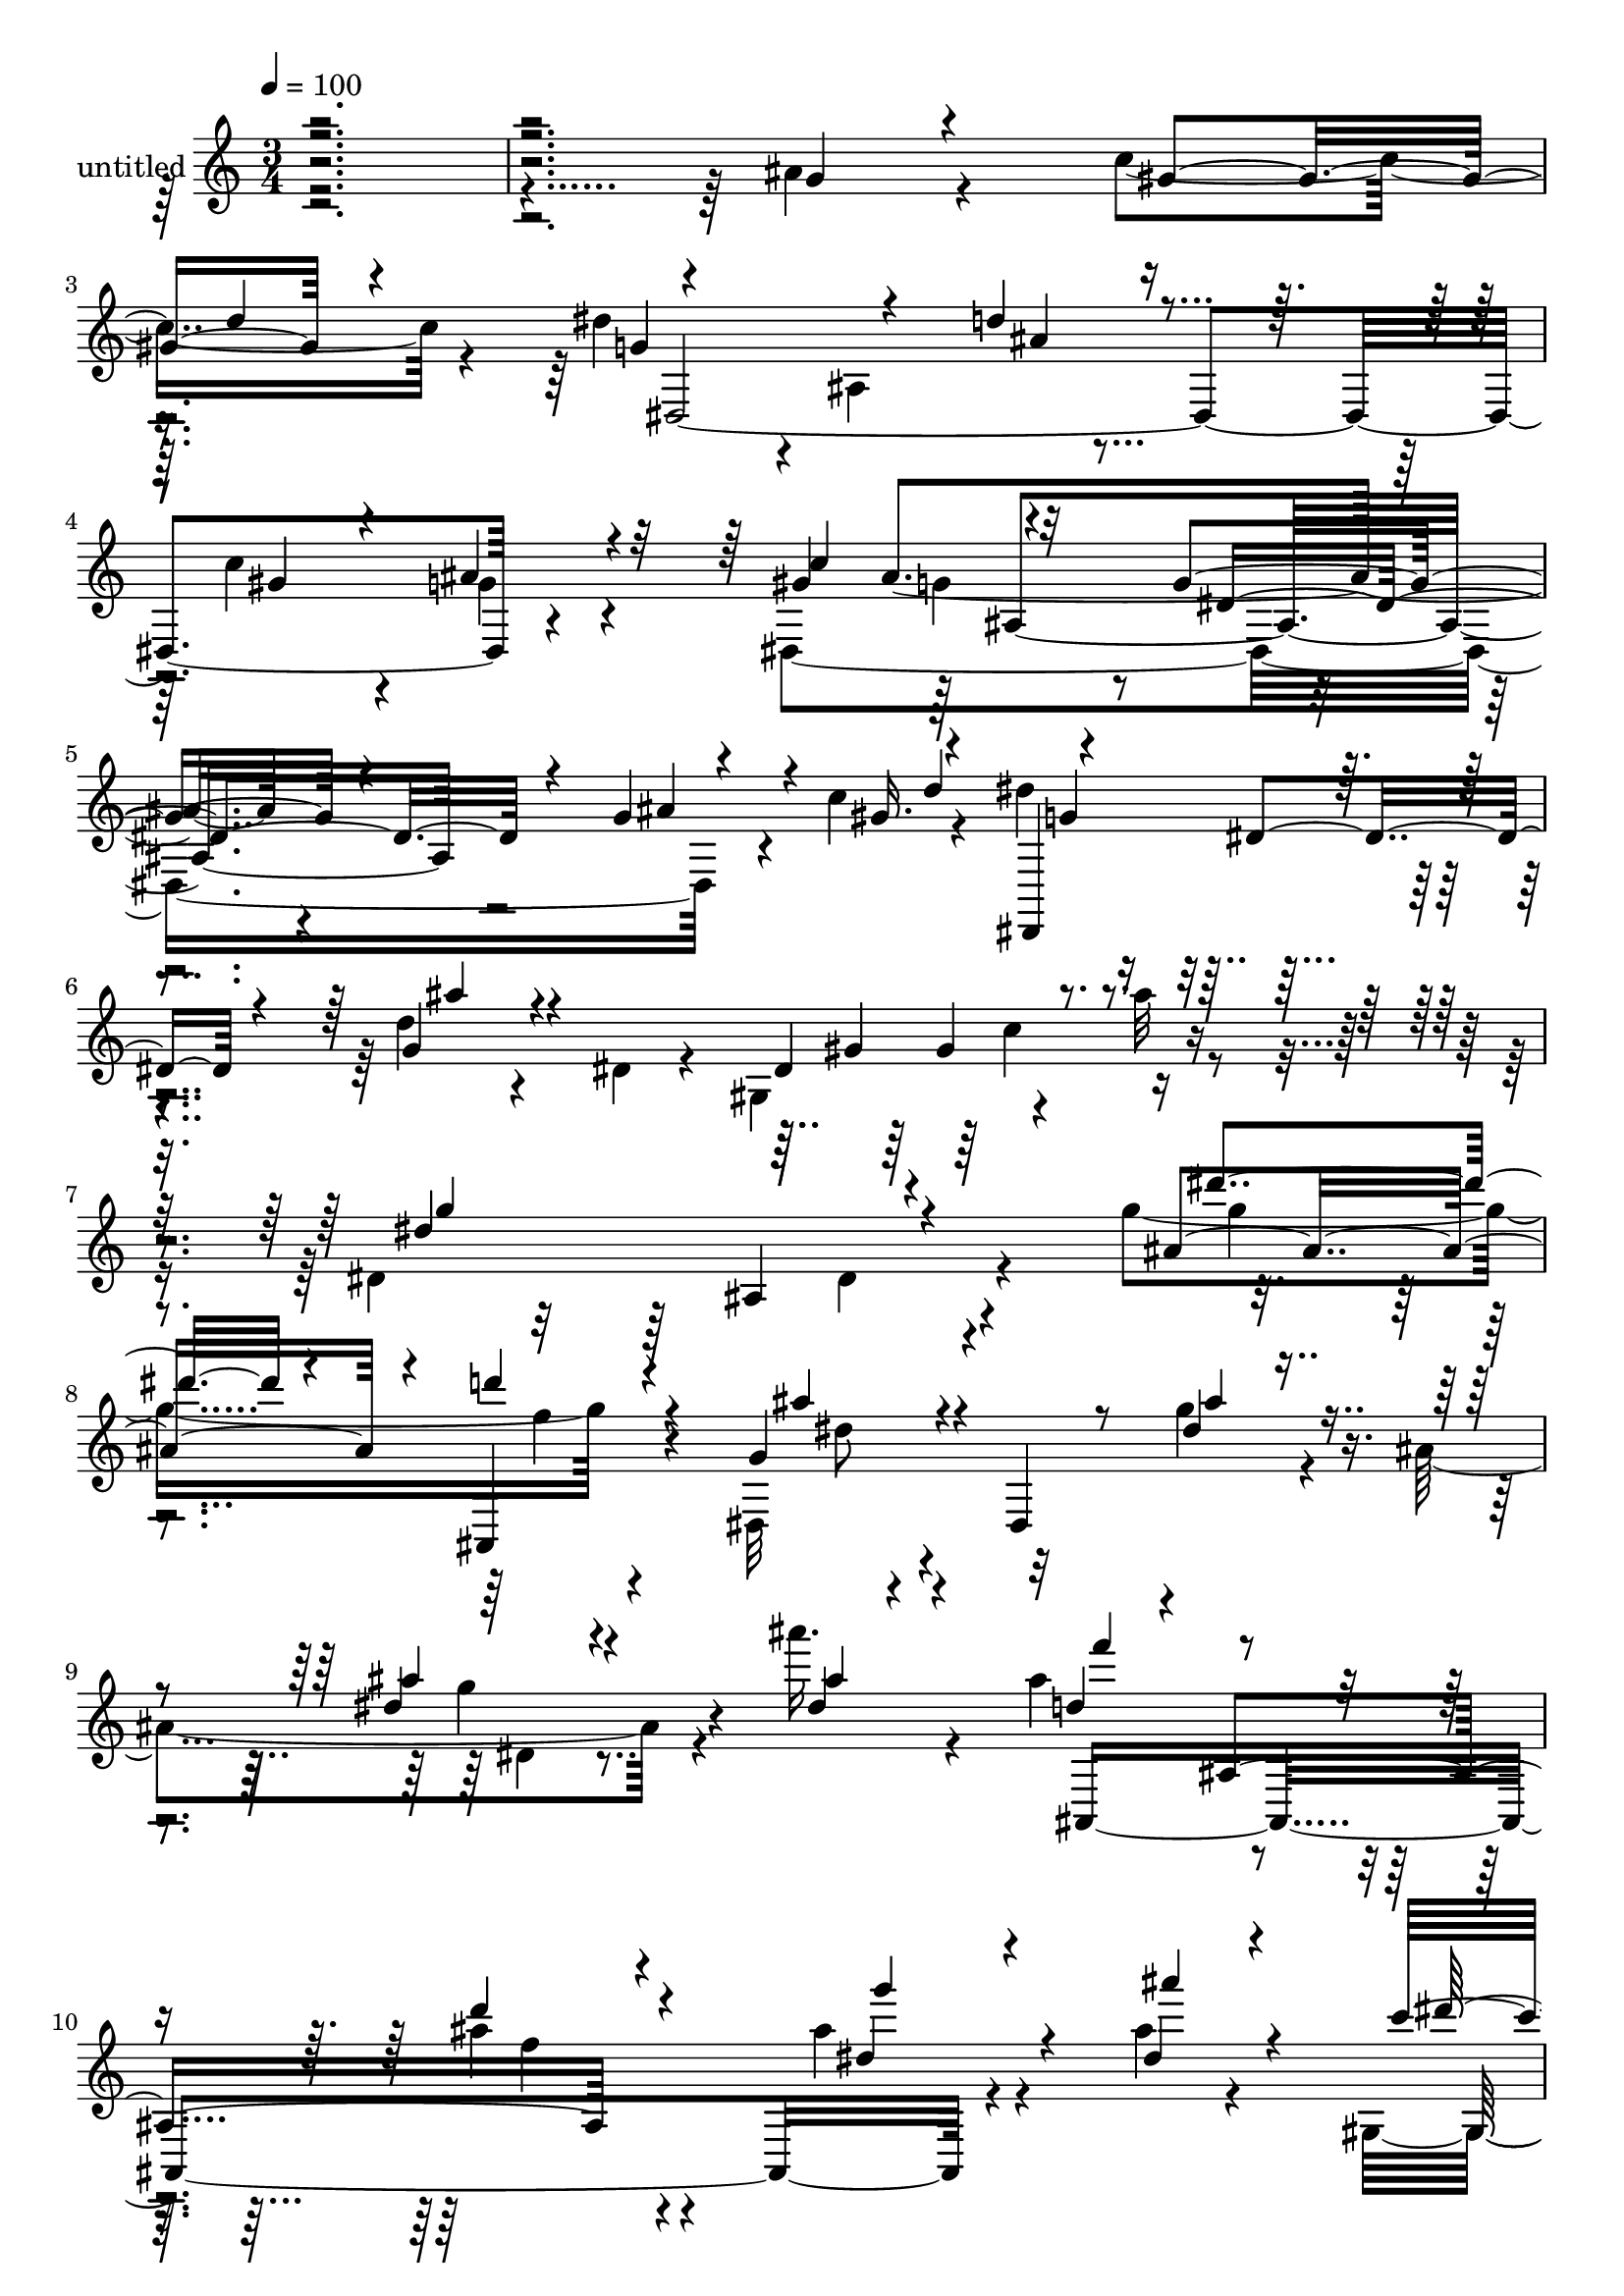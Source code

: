 % Lily was here -- automatically converted by c:/Program Files (x86)/LilyPond/usr/bin/midi2ly.py from mid/463.mid
\version "2.14.0"

\layout {
  \context {
    \Voice
    \remove "Note_heads_engraver"
    \consists "Completion_heads_engraver"
    \remove "Rest_engraver"
    \consists "Completion_rest_engraver"
  }
}

trackAchannelA = {


  \key c \major
    
  \set Staff.instrumentName = "untitled"
  
  % [COPYRIGHT_NOTICE] Copyright ~ 2000 by Rolo
  
  % [TEXT_EVENT] Rolo
  
  \time 3/4 
  

  \key c \major
  
  \tempo 4 = 100 
  
}

trackA = <<
  \context Voice = voiceA \trackAchannelA
>>


trackBchannelA = {
  
}

trackBchannelB = \relative c {
  \voiceFour
  r4*599/120 ais''4*20/120 r4*68/120 c4*59/120 r4*21/120 dis4*80/120 
  r4*3/120 ais,4*114/120 r4 c'4*47/120 r4*31/120 g4*27/120 r4*52/120 dis,4*351/120 
  r4*43/120 c''4*51/120 r4*28/120 dis4*78/120 r4*68/120 d4*22/120 
  r4*58/120 dis,4*17/120 r4*38/120 gis,4*46/120 r4*53/120 ais''32 
  r4*69/120 dis,,4*211/120 r4*70/120 g'4*121/120 r4*69/120 dis,,32*5 
  r32*5 g''4*19/120 r4*56/120 ais,4*113/120 r4*41/120 ais''16. 
  r4*39/120 ais,4*80/120 r4*76/120 ais4*28/120 r4*132/120 ais4*27/120 
  r4*50/120 ais4*22/120 r4*67/120 gis,,4*80/120 r4*89/120 dis'''4*82/120 
  r4*92/120 dis4*33/120 r4*48/120 ais,,4*18/120 r4*65/120 dis''4*237/120 
  r4*134/120 dis,4*35/120 r4*67/120 d4*25/120 r4*82/120 dis4*104/120 
  r4*61/120 dis4*28/120 r4*50/120 dis,4*28/120 r4*52/120 dis'4*61/120 
  r4*13/120 ais'4*59/120 r4*17/120 d,4*93/120 r4*69/120 ais4*94/120 
  r4*65/120 dis4*55/120 r4*25/120 g,4*56/120 r4*25/120 gis,16*9 
  r4*63/120 ais4*31/120 r4*56/120 d'4*26/120 r4*52/120 dis4*186/120 
  r8 ais,32*5 dis'4*51/120 r4*28/120 f4*50/120 r4*33/120 ais,4*94/120 
  r8 <ais g >4*16/120 r4*62/120 g4*97/120 r4*17/120 ais4*97/120 
  r4*20/120 d4*94/120 r4*66/120 d4*20/120 r4*57/120 f,4*95/120 
  r4*61/120 g4*50/120 r4*13/120 c4*42/120 r4*24/120 c4*77/120 r4*2/120 c'4*49/120 
  r4*153/120 ais,,4*52/120 r4*42/120 d'4*11/120 r4*72/120 g,4*142/120 
  r4*24/120 dis4*94/120 r4*67/120 dis4*112/120 r4*9/120 d'4*22/120 
  r4*24/120 dis32*5 r4*74/120 dis,4*44/120 r4*38/120 dis,4*19/120 
  r4*43/120 gis,4*85/120 r4*6/120 g'16 r4*50/120 c4*88/120 r4*65/120 ais4*81/120 
  dis,4*27/120 r4*49/120 dis4*13/120 r4*62/120 c'4*57/120 r4*27/120 dis4*88/120 
  r4*70/120 d4*47/120 r4*123/120 gis,,,4*21/120 r4*52/120 ais32 
  r4*70/120 dis4*220/120 r4*130/120 g'4*47/120 r4*34/120 ais,,4*20/120 
  r4*64/120 g'4*125/120 r4*46/120 ais4*17/120 r4*65/120 ais,4*169/120 
  r4*74/120 ais4*196/120 r8 ais16 r4*55/120 dis'4*47/120 r4*29/120 dis 
  r4*54/120 c4*94/120 r4*78/120 dis4*29/120 r4*59/120 gis,,4*19/120 
  r8 dis''4*55/120 r4*33/120 gis,4*22/120 r4*63/120 g8. r4*81/120 g4*16/120 
  r4*159/120 g''4*22/120 r4*59/120 f4*18/120 r4*64/120 dis4*106/120 
  r4*16/120 dis,,4*66/120 r4*53/120 dis4*67/120 r4*2/120 dis''4*42/120 
  r4*41/120 dis,,,4*10/120 r4*68/120 f'''4*96/120 r4*21/120 d,4*41/120 
  r4*32/120 d4*55/120 r4*25/120 f,4*41/120 r4*35/120 f4*61/120 
  r4*46/120 c''4*93/120 r4*4/120 gis,4*32/120 r4*4/120 c'4*16/120 
  r4*29/120 dis,,4*85/120 r4*81/120 g''4*87/120 r4*76/120 dis4*185/120 
  r4*13/120 dis,4*92/120 r4*25/120 g'4*92/120 r4*22/120 ais,4*46/120 
  r4*35/120 ais,4*184/120 r4*2/120 dis4*81/120 r4*3/120 dis,4*51/120 
  r4*17/120 ais''4*35/120 dis,,4*16/120 r4*17/120 ais''4*110/120 
  r4*61/120 d4*19/120 r4*56/120 ais,4*18/120 r4*63/120 dis'4*46/120 
  r4*36/120 ais'4*33/120 r4*50/120 gis4*98/120 r4*72/120 ais4*93/120 
  r32*5 dis,4*28/120 r4*54/120 f32 r4*67/120 g,4*102/120 r4*61/120 ais4*26/120 
  r4*55/120 ais,4*51/120 r4*28/120 dis4*29/120 r4*43/120 gis4*59/120 
  r4*32/120 dis'4*94/120 r4*71/120 dis,4*81/120 r4*2/120 g4*22/120 
  r4*57/120 c,4*22/120 r4*57/120 ais4*34/120 r16. gis'4*85/120 
  r4*76/120 g32*5 r4*4/120 ais,4*58/120 r4*21/120 g'4*18/120 r4*54/120 ais,,32 
  r4*25/120 d''4*39/120 r4*5/120 dis4*72/120 r4*7/120 dis,,16. 
  r4*35/120 d'4*41/120 r4*38/120 g,,,4*17/120 r4*67/120 gis''4*66/120 
  r4*12/120 ais4*26/120 r4*54/120 dis,4*87/120 r4*77/120 g4*37/120 
  r4*131/120 g4*96/120 r32*5 dis4*92/120 r4*72/120 ais4*16/120 
  r4*61/120 g4*164/120 r4*79/120 ais,4*267/120 r4*69/120 dis'4*46/120 
  r4*35/120 g,,4*17/120 r4*77/120 dis''4*104/120 r4*67/120 dis4*92/120 
  r4*77/120 dis4*119/120 r4*92/120 ais4*91/120 r4*18/120 dis,4*606/120 
  r4*29/120 dis'4*104/120 r4*61/120 dis4*28/120 r4*50/120 dis,4*28/120 
  r4*52/120 dis'4*61/120 r4*13/120 ais'4*59/120 r4*17/120 d,4*93/120 
  r4*69/120 ais4*94/120 r4*65/120 dis4*55/120 r4*25/120 g,4*56/120 
  r4*25/120 gis,16*9 r4*63/120 ais4*31/120 r4*56/120 d'4*26/120 
  r4*52/120 dis4*186/120 r8 ais,32*5 dis'4*51/120 r4*28/120 f4*50/120 
  r4*33/120 ais,4*94/120 r8 <ais g >4*16/120 r4*62/120 g4*97/120 
  r4*17/120 ais4*97/120 r4*20/120 d4*94/120 r4*66/120 d4*20/120 
  r4*57/120 f,4*95/120 r4*61/120 g4*50/120 r4*13/120 c4*42/120 
  r4*24/120 c4*77/120 r4*2/120 c'4*49/120 r4*153/120 ais,,4*52/120 
  r4*42/120 d'4*11/120 r4*72/120 g,4*142/120 r4*24/120 dis4*94/120 
  r4*67/120 dis4*112/120 r4*9/120 d'4*22/120 r4*24/120 dis32*5 
  r4*74/120 dis,4*44/120 r4*38/120 dis,4*19/120 r4*43/120 gis,4*85/120 
  r4*6/120 g'16 r4*50/120 c4*88/120 r4*65/120 ais4*81/120 dis,4*27/120 
  r4*49/120 dis4*13/120 r4*62/120 c'4*57/120 r4*27/120 dis4*88/120 
  r4*70/120 d4*47/120 r4*123/120 gis,,,4*21/120 r4*52/120 ais32 
  r4*70/120 dis4*220/120 r4*130/120 g'4*47/120 r4*34/120 ais,,4*20/120 
  r4*64/120 g'4*125/120 r4*46/120 ais4*17/120 r4*65/120 ais,4*169/120 
  r4*74/120 ais4*196/120 r8 ais16 r4*55/120 dis'4*47/120 r4*29/120 dis 
  r4*54/120 c4*94/120 r4*78/120 dis4*29/120 r4*59/120 gis,,4*19/120 
  r8 dis''4*55/120 r4*33/120 gis,4*22/120 r4*63/120 g8. r4*81/120 g4*16/120 
  r32*13 dis''4*474/120 
}

trackBchannelBvoiceB = \relative c {
  \voiceOne
  r4*5 g''4*17/120 r4*72/120 gis4*44/120 r4*36/120 g4*116/120 r4*41/120 d'4*68/120 
  r4*91/120 gis,4*39/120 r4*38/120 ais4*29/120 r4*51/120 gis4*84/120 
  r4*76/120 g4*70/120 r4*87/120 g4*20/120 r4*59/120 gis16. r4*31/120 dis,,4*79/120 
  r4*67/120 g''4*31/120 r4*119/120 dis4*76/120 r4*93/120 dis'4*187/120 
  r4*113/120 ais4*56/120 r4*26/120 ais,,4*31/120 r4*59/120 g''4*67/120 
  r4*4/120 dis,4*17/120 r8 dis''4*21/120 r4*133/120 dis4*23/120 
  r4*54/120 dis4*17/120 r4*67/120 d4*71/120 r4*3/120 ais,4*102/120 
  r4*140/120 dis'4*22/120 r4*55/120 dis4*27/120 r4*62/120 c'4*63/120 
  r4*104/120 ais,4*89/120 r4*86/120 g'4*41/120 r4*42/120 f4*17/120 
  r4*144/120 ais,4*164/120 r4*126/120 g4*47/120 r4*55/120 f4*27/120 
  r4*81/120 ais,4*102/120 r4*63/120 ais4*19/120 r4*139/120 g'4*61/120 
  r4*14/120 dis,4*8/120 r4*48/120 ais'4*87/120 r4*19/120 f8. r4*65/120 f4*93/120 
  r4*67/120 ais'4*72/120 r4*9/120 c4*92/120 r4*24/120 gis,4*26/120 
  r4*23/120 ais'8. r4*77/120 dis,4*39/120 r4*128/120 dis,,4*247/120 
  r4*40/120 g'4*49/120 r4*27/120 g4*53/120 r4*22/120 g4*134/120 
  r4*62/120 dis'4*27/120 r4*129/120 g4*95/120 r4*16/120 ais4*61/120 
  r4*59/120 f,4*86/120 r16*5 dis'4*52/120 r4*31/120 ais4*14/120 
  r4*55/120 dis4*66/120 r4*31/120 dis4*49/120 r16 ais'4*74/120 
  r4*100/120 g4*78/120 r4*4/120 f4*12/120 r4*70/120 dis4*160/120 
  r4*85/120 g,4*20/120 r4*63/120 ais'4*35/120 r4*47/120 c4*42/120 
  r4*43/120 dis,,,4*74/120 r4*74/120 d''4*47/120 r4*110/120 gis,,4*57/120 
  r4*23/120 ais'4*91/120 r4*63/120 dis,,32 r4*64/120 dis'4*27/120 
  r4*63/120 dis,4*10/120 r4*58/120 g'4*11/120 r4*64/120 gis4*46/120 
  r4*36/120 dis,,4*77/120 r4*80/120 ais'''4*57/120 r4*113/120 gis4*88/120 
  r4*71/120 dis'4*186/120 r4*164/120 ais,4*42/120 r4*40/120 d4*18/120 
  r4*66/120 ais4*110/120 r4*61/120 g32 r4*145/120 dis'4*39/120 
  r4*38/120 dis,,4*14/120 r4*76/120 ais''4*79/120 r4*89/120 d4*27/120 
  r4*143/120 ais4*55/120 r4*23/120 ais4*16/120 r4*66/120 dis4*96/120 
  r32*5 ais'4*38/120 r4*130/120 ais,4*39/120 r4*48/120 f'4*14/120 
  r4*70/120 dis4*191/120 r4*321/120 dis,,4*74/120 r4*10/120 ais'4*44/120 
  r4*29/120 dis''4*42/120 r4*103/120 ais4*66/120 r4*25/120 ais'4*39/120 
  r4*41/120 ais,,,4*40/120 r4*32/120 ais'4*121/120 r16 ais4*50/120 
  r4*26/120 dis'4*28/120 r4*57/120 ais4*14/120 r4*59/120 dis4*106/120 
  r4*64/120 g,,4*81/120 r4*87/120 ais'4*24/120 r4*56/120 gis4*23/120 
  r4*58/120 g4*69/120 r4*7/120 dis,4*18/120 r4*62/120 ais'4*190/120 
  r4*7/120 ais'4*48/120 r4*68/120 dis16*7 r4*57/120 ais,4*149/120 
  r4*39/120 d'4*94/120 r4*69/120 ais4*27/120 r4*130/120 ais4*55/120 
  r4*26/120 ais4*21/120 r4*61/120 gis,,4*107/120 r4*65/120 dis'''4*88/120 
  r4*78/120 ais4*35/120 r4*48/120 gis4*23/120 r4*58/120 dis'4*179/120 
  r4*145/120 ais4*31/120 r4*42/120 dis,4*31/120 r4*11/120 d'4*14/120 
  r4*36/120 g,4*106/120 r4*58/120 d'4*84/120 r4*77/120 c4*36/120 
  r4*43/120 ais4*32/120 r4*48/120 c4*81/120 r4*80/120 dis,4*66/120 
  r4*92/120 ais'16 r4*42/120 c4*62/120 r4*23/120 g4*87/120 r4*71/120 <g ais >4*38/120 
  r4*124/120 c4*83/120 r4*74/120 dis4*196/120 r4*138/120 ais,4*64/120 
  r4*17/120 d4*23/120 r4*67/120 g,4*88/120 r4*76/120 g32 r4*142/120 dis'4*21/120 
  r4*56/120 dis4*13/120 r4*72/120 ais4*83/120 r4*1/120 f4*96/120 
  r4*67/120 f4*85/120 r4*3/120 ais4*57/120 r4*26/120 ais32 r4*77/120 gis'4*106/120 
  r4*66/120 ais4*94/120 r4*76/120 ais,,4*104/120 r32*7 dis'4*99/120 
  r4*138/120 dis'4*474/120 r4*34/120 ais,4*102/120 r4*63/120 ais4*19/120 
  r4*139/120 g'4*61/120 r4*14/120 dis,4*8/120 r4*48/120 ais'4*87/120 
  r4*19/120 f8. r4*65/120 f4*93/120 r4*67/120 ais'4*72/120 r4*9/120 c4*92/120 
  r4*24/120 gis,4*26/120 r4*23/120 ais'8. r4*77/120 dis,4*39/120 
  r4*128/120 dis,,4*247/120 r4*40/120 g'4*49/120 r4*27/120 g4*53/120 
  r4*22/120 g4*134/120 r4*62/120 dis'4*27/120 r4*129/120 g4*95/120 
  r4*16/120 ais4*61/120 r4*59/120 f,4*86/120 r16*5 dis'4*52/120 
  r4*31/120 ais4*14/120 r4*55/120 dis4*66/120 r4*31/120 dis4*49/120 
  r16 ais'4*74/120 r4*100/120 g4*78/120 r4*4/120 f4*12/120 r4*70/120 dis4*160/120 
  r4*85/120 g,4*20/120 r4*63/120 ais'4*35/120 r4*47/120 c4*42/120 
  r4*43/120 dis,,,4*74/120 r4*74/120 d''4*47/120 r4*110/120 gis,,4*57/120 
  r4*23/120 ais'4*91/120 r4*63/120 dis,,32 r4*64/120 dis'4*27/120 
  r4*63/120 dis,4*10/120 r4*58/120 g'4*11/120 r4*64/120 gis4*46/120 
  r4*36/120 dis,,4*77/120 r4*80/120 ais'''4*57/120 r4*113/120 gis4*88/120 
  r4*71/120 dis'4*186/120 r4*164/120 ais,4*42/120 r4*40/120 d4*18/120 
  r4*66/120 ais4*110/120 r4*61/120 g32 r4*145/120 dis'4*39/120 
  r4*38/120 dis,,4*14/120 r4*76/120 ais''4*79/120 r4*89/120 d4*27/120 
  r4*143/120 ais4*55/120 r4*23/120 ais4*16/120 r4*66/120 dis4*96/120 
  r32*5 ais'4*38/120 r4*130/120 ais,4*39/120 r4*48/120 f'4*14/120 
  r4*70/120 dis4*191/120 r4*191/120 ais'4*475/120 
}

trackBchannelBvoiceC = \relative c {
  \voiceThree
  r4*722/120 d''4*59/120 r4*146/120 ais4*65/120 r4*250/120 c4*88/120 
  r32*5 dis,4*117/120 r4*38/120 ais'4*48/120 r4*64/120 d4*49/120 
  r4*66/120 dis,4*18/120 r4*56/120 ais''4*29/120 r4*124/120 gis,4*42/120 
  r4*124/120 g'4*184/120 r4*123/120 dis'4*37/120 r4*40/120 d4*20/120 
  r4*68/120 ais4*65/120 r4*85/120 ais4*14/120 r4*137/120 ais4*26/120 
  r4*51/120 ais4*36/120 r4*48/120 f'4*76/120 r4*78/120 d4*29/120 
  r4*133/120 g4*34/120 r4*43/120 ais4*32/120 r4*59/120 dis,4*84/120 
  r4*83/120 ais'4*87/120 r4*88/120 ais,4*28/120 r4*216/120 dis,,4*141/120 
  r4*252/120 ais4*26/120 r4*79/120 g'32*7 r4*61/120 g4*18/120 r4*140/120 ais4*29/120 
  r4*131/120 f'4*82/120 r4*73/120 f4*40/120 r4*115/120 g4*91/120 
  r4*72/120 dis4*94/120 r4*70/120 g,4*132/120 r4*37/120 g'4*88/120 
  r4*155/120 ais,,4*93/120 r4*134/120 ais'4*82/120 r4*12/120 ais,4*28/120 
  r4*55/120 dis'4*93/120 r4*62/120 dis,4*19/120 r4*145/120 dis4*26/120 
  r4*37/120 dis'4*43/120 r4*38/120 f4*91/120 r4*68/120 f4*27/120 
  r4*128/120 ais,4*61/120 r4*20/120 dis4*22/120 r4*57/120 gis,,4*92/120 
  r4*74/120 dis''4*85/120 r8. dis4*94/120 r4*69/120 ais4*171/120 
  r4*163/120 g'4*29/120 r4*47/120 gis4*48/120 r4*39/120 g4*97/120 
  r4*50/120 ais4*48/120 r4*111/120 c4*83/120 r4*72/120 gis4*100/120 
  r4*55/120 g4*37/120 r4*121/120 ais4*21/120 r8. d4*55/120 r4*63/120 dis,4*17/120 
  r4*70/120 g,4*58/120 r4*111/120 c''4*81/120 r4*79/120 g4*86/120 
  r4*84/120 dis4*27/120 r4*151/120 dis,,4*50/120 r4*32/120 f''4*20/120 
  r4*64/120 dis4*112/120 r4*59/120 dis4*20/120 r4*141/120 ais4*42/120 
  r4*36/120 dis4*22/120 r4*66/120 d4*89/120 r4*79/120 f16 r4*141/120 g4*81/120 
  r4*79/120 c4*72/120 r4*99/120 ais,4*29/120 r4*140/120 ais,4*50/120 
  r4*121/120 dis,4*364/120 r4*306/120 g''4*28/120 r4*122/120 ais,,4*80/120 
  r4*118/120 f'4*62/120 r4*51/120 d''4*53/120 r4*100/120 ais4*32/120 
  r4*51/120 dis4*20/120 r4*59/120 gis,,,4*112/120 r4*54/120 ais'''4*74/120 
  r4*92/120 dis,4*91/120 r4*72/120 dis,,,4*81/120 r4*155/120 ais'''4*19/120 
  r4*58/120 dis,4*21/120 r4*56/120 f'4*38/120 r4*41/120 dis,,4*264/120 
  r4*35/120 dis''4*29/120 r32 dis,4*48/120 r4*70/120 ais,4*91/120 
  r4*66/120 f'''4*26/120 r4*129/120 g4*63/120 r4*20/120 dis4*17/120 
  r4*65/120 c'4*78/120 r4*9/120 gis,,4*19/120 r4*64/120 ais'4*95/120 
  r4*73/120 ais,,16 r4*136/120 dis4*396/120 r4*91/120 dis4*411/120 
  r4*74/120 dis4*306/120 r4*85/120 gis'4*49/120 r4*34/120 ais4*76/120 
  r4*244/120 gis,,4*38/120 r4*121/120 dis'4*216/120 r4*117/120 dis'4*96/120 
  r4*73/120 ais4*91/120 r4*73/120 dis4*19/120 r4*138/120 g4*31/120 
  r4*47/120 ais4*35/120 r4*49/120 f4*85/120 r4*81/120 f4*84/120 
  r4*86/120 g4*62/120 r4*20/120 dis4*24/120 r4*68/120 gis,,4*204/120 
  r4*46/120 gis4*33/120 r8 ais'4*53/120 r4*48/120 f'4*21/120 r4*87/120 g,4*84/120 
  r4*152/120 ais'4*475/120 r4*33/120 g,32*7 r4*61/120 g4*18/120 
  r4*140/120 ais4*29/120 r4*131/120 f'4*82/120 r4*73/120 f4*40/120 
  r4*115/120 g4*91/120 r4*72/120 dis4*94/120 r4*70/120 g,4*132/120 
  r4*37/120 g'4*88/120 r4*155/120 ais,,4*93/120 r4*134/120 ais'4*82/120 
  r4*12/120 ais,4*28/120 r4*55/120 dis'4*93/120 r4*62/120 dis,4*19/120 
  r4*145/120 dis4*26/120 r4*37/120 dis'4*43/120 r4*38/120 f4*91/120 
  r4*68/120 f4*27/120 r4*128/120 ais,4*61/120 r4*20/120 dis4*22/120 
  r4*57/120 gis,,4*92/120 r4*74/120 dis''4*85/120 r8. dis4*94/120 
  r4*69/120 ais4*171/120 r4*163/120 g'4*29/120 r4*47/120 gis4*48/120 
  r4*39/120 g4*97/120 r4*50/120 ais4*48/120 r4*111/120 c4*83/120 
  r4*72/120 gis4*100/120 r4*55/120 g4*37/120 r4*121/120 ais4*21/120 
  r8. d4*55/120 r4*63/120 dis,4*17/120 r4*70/120 g,4*58/120 r4*111/120 c''4*81/120 
  r4*79/120 g4*86/120 r4*84/120 dis4*27/120 r4*151/120 dis,,4*50/120 
  r4*32/120 f''4*20/120 r4*64/120 dis4*112/120 r4*59/120 dis4*20/120 
  r4*141/120 ais4*42/120 r4*36/120 dis4*22/120 r4*66/120 d4*89/120 
  r4*79/120 f16 r4*141/120 g4*81/120 r4*79/120 c4*72/120 r4*99/120 ais,4*29/120 
  r4*140/120 ais,4*50/120 r4*121/120 dis,4*364/120 r4*18/120 g''4*476/120 
}

trackBchannelBvoiceD = \relative c {
  r4*772/120 dis4*400/120 r4*146/120 ais''4*151/120 r4*246/120 g4*68/120 
  r2 gis4*83/120 r4*164/120 ais,4*109/120 r4*112/120 g''4*27/120 
  r4*47/120 f4*27/120 r4*62/120 dis8 r2 g4*37/120 r4*123/120 ais,,,4*337/120 
  r4*148/120 gis'4*72/120 r4*610/120 g'4*69/120 r4*336/120 dis,,4*250/120 
  r32*5 g'4*39/120 r4*119/120 ais,4*365/120 r4*26/120 dis'4*27/120 
  r4*131/120 dis,16. r4*43/120 dis'4*92/120 r4*396/120 g,4*38/120 
  r4 dis,4*31/120 r4*55/120 d'4*38/120 r4*46/120 dis,4*162/120 
  r4*301/120 ais'4*338/120 r4*54/120 ais''4*28/120 r4*53/120 gis4*104/120 
  r4*64/120 dis,4*88/120 r4*84/120 ais'4*28/120 r4*136/120 dis,,4*446/120 
  r4 dis'32 r4*63/120 g'16. r4*116/120 dis4*62/120 r4*93/120 dis4*66/120 
  r4*87/120 ais4*41/120 r4*115/120 dis,4*33/120 r4*124/120 g'4*83/120 
  r4*246/120 gis,4*32/120 r4*43/120 ais'4*14/120 r4*152/120 ais,4*117/120 
  r16*5 dis4*48/120 r4*35/120 gis,4*23/120 r4*61/120 dis4*187/120 
  r4*144/120 g'4*39/120 r4*38/120 ais4*70/120 r4*19/120 f4*87/120 
  r4*82/120 ais,4*25/120 r4*146/120 dis,4*83/120 r4*76/120 gis,4*93/120 
  r4*247/120 g'4*39/120 r4*212/120 ais,,4*280/120 r4*319/120 g'4*84/120 
  r8 g'' r4*249/120 f4*63/120 r4*89/120 g4*41/120 r4*41/120 ais4*28/120 
  r4*53/120 gis4*108/120 r4*57/120 ais,4*86/120 r4*79/120 ais,,4*93/120 
  r4*71/120 ais''4*27/120 r4*520/120 dis,4*79/120 r4*32/120 g4*20/120 
  r8. g'4*39/120 r4*37/120 ais4*65/120 r4*24/120 f4*87/120 r4*67/120 d,4*77/120 
  r4*79/120 dis,4*25/120 r4*58/120 g4*13/120 r4*67/120 c''4*96/120 
  r4*76/120 g,4*74/120 r4*92/120 g''4*40/120 r4*207/120 ais,,4*92/120 
  r4*149/120 g'4*8/120 r4*65/120 c4*46/120 r4*131/120 ais,4*189/120 
  r4*51/120 gis'4*31/120 r4*48/120 g4*21/120 r4*130/120 ais4*98/120 
  r4*306/120 dis,,,4*91/120 r4*230/120 gis'4*35/120 r4*205/120 ais4*117/120 
  r4*136/120 ais,4*32/120 r4*48/120 f''4*21/120 r4*69/120 dis,,4*176/120 
  r4*143/120 ais''4*29/120 r4*50/120 ais4*20/120 r4*64/120 d4*83/120 
  r4*82/120 d4*81/120 r4*91/120 dis,4*21/120 r8 ais''4*27/120 r4*66/120 c4*83/120 
  r4*87/120 ais,4*94/120 r4*78/120 g'4*50/120 r4*49/120 gis,4*34/120 
  r32*5 dis,32*47 r4*42/120 dis4*250/120 r32*5 g'4*39/120 r4*119/120 ais,4*365/120 
  r4*26/120 dis'4*27/120 r4*131/120 dis,16. r4*43/120 dis'4*92/120 
  r4*396/120 g,4*38/120 r4 dis,4*31/120 r4*55/120 d'4*38/120 r4*46/120 dis,4*162/120 
  r4*301/120 ais'4*338/120 r4*54/120 ais''4*28/120 r4*53/120 gis4*104/120 
  r4*64/120 dis,4*88/120 r4*84/120 ais'4*28/120 r4*136/120 dis,,4*446/120 
  r4 dis'32 r4*63/120 g'16. r4*116/120 dis4*62/120 r4*93/120 dis4*66/120 
  r4*87/120 ais4*41/120 r4*115/120 dis,4*33/120 r4*124/120 g'4*83/120 
  r4*246/120 gis,4*32/120 r4*43/120 ais'4*14/120 r4*152/120 ais,4*117/120 
  r16*5 dis4*48/120 r4*35/120 gis,4*23/120 r4*61/120 dis4*187/120 
  r4*144/120 g'4*39/120 r4*38/120 ais4*70/120 r4*19/120 f4*87/120 
  r4*82/120 ais,4*25/120 r4*146/120 dis,4*83/120 r4*76/120 gis,4*93/120 
  r4*247/120 g'4*39/120 r4*212/120 ais,,4*280/120 
}

trackBchannelBvoiceE = \relative c {
  \voiceTwo
  r4*11 g''4*44/120 r8*11 c4*74/120 r4*248/120 dis,4*31/120 r4*579/120 dis4*22/120 
  r4*292/120 f'4*35/120 r4*295/120 
  | % 11
  c32*5 r4*608/120 ais,4*19/120 r4*464/120 ais,4*168/120 r4*388/120 d'4*27/120 
  r4*127/120 dis,4*93/120 r4*726/120 ais'4*31/120 r4*132/120 g'4*36/120 
  r4*206/120 ais,,4*80/120 r4*463/120 ais'4*19/120 r4*134/120 g'4*92/120 
  r4*76/120 c4*70/120 r4*94/120 g,4*71/120 r4*343/120 ais,4*382/120 
  r4*343/120 gis''4*82/120 r4*73/120 dis,,4*74/120 r4*721/120 dis''4*77/120 
  r4*252/120 g4*28/120 r4*154/120 dis,4*56/120 r4*441/120 dis4*106/120 
  r4*474/120 ais''4*31/120 r4*54/120 gis4*94/120 r4*584/120 ais,4*17/120 
  r4*947/120 ais'4*50/120 r4*103/120 ais,,4*40/120 r4*43/120 ais'32 
  r4*70/120 c''4*88/120 r4*73/120 dis,4*81/120 r4*162/120 f4*14/120 
  r4*650/120 g,4*51/120 r4*138/120 ais16 r4*209/120 f,4*13/120 
  r32*15 dis4*22/120 r4*137/120 dis''4*100/120 r4*73/120 g,,,4*62/120 
  r4*429/120 g''4*28/120 r4*137/120 ais,4*24/120 r4*301/120 ais'4*89/120 
  r4*306/120 g4*20/120 r4*1021/120 dis4*41/120 r4*378/120 ais,4*97/120 
  r4*152/120 dis4*81/120 r4*243/120 ais'4*80/120 r4*265/120 c4*84/120 
  r4*703/120 g'4*343/120 r4*55/120 d4*25/120 r4*167/120 ais,4*168/120 
  r4*388/120 d'4*27/120 r4*127/120 dis,4*93/120 r4*726/120 ais'4*31/120 
  r4*132/120 g'4*36/120 r4*206/120 ais,,4*80/120 r4*463/120 ais'4*19/120 
  r4*134/120 g'4*92/120 r4*76/120 c4*70/120 r4*94/120 g,4*71/120 
  r4*343/120 ais,4*382/120 r4*343/120 gis''4*82/120 r4*73/120 dis,,4*74/120 
  r4*721/120 dis''4*77/120 r4*252/120 g4*28/120 r4*154/120 dis,4*56/120 
  r4*441/120 dis4*106/120 r4*474/120 ais''4*31/120 r4*54/120 gis4*94/120 
  r4*584/120 ais,4*17/120 
}

trackBchannelBvoiceF = \relative c {
  r4*1325/120 ais'4*191/120 r4*2771/120 dis4*17/120 r4*1991/120 dis,4*74/120 
  r4*1034/120 dis4*83/120 r4*2662/120 ais''4*21/120 r4*733/120 ais,4*27/120 
  r4*476/120 g4*38/120 r4*726/120 dis4*215/120 r4*2177/120 ais''4*55/120 
  r4*1396/120 dis,4*79/120 r4*410/120 g8 r4*1880/120 dis,4*23/120 
  r4*1892/120 dis'4*35/120 r4*67/120 f4*27/120 r4*1694/120 dis,4*74/120 
  r4*1034/120 dis4*83/120 r4*2662/120 ais''4*21/120 r4*733/120 ais,4*27/120 
  r4*476/120 g4*38/120 r4*726/120 dis4*215/120 
}

trackBchannelBvoiceG = \relative c {
  r4*20461/120 ais4*26/120 
}

trackB = <<
  \context Voice = voiceA \trackBchannelA
  \context Voice = voiceB \trackBchannelB
  \context Voice = voiceC \trackBchannelBvoiceB
  \context Voice = voiceD \trackBchannelBvoiceC
  \context Voice = voiceE \trackBchannelBvoiceD
  \context Voice = voiceF \trackBchannelBvoiceE
  \context Voice = voiceG \trackBchannelBvoiceF
  \context Voice = voiceH \trackBchannelBvoiceG
>>


\score {
  <<
    \context Staff=trackB \trackA
    \context Staff=trackB \trackB
  >>
  \layout {}
  \midi {}
}
